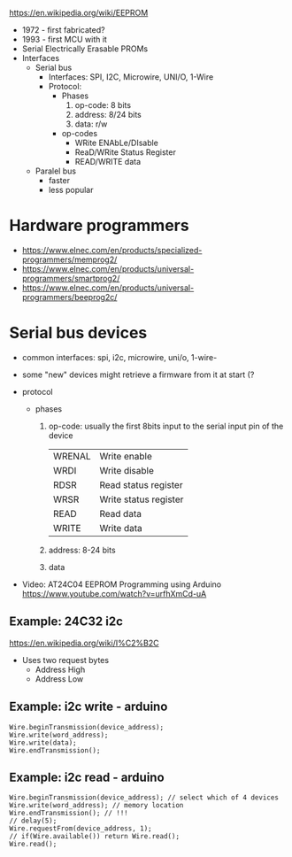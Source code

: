 #+DATE: <2024-07-31 mié>

https://en.wikipedia.org/wiki/EEPROM

- 1972 - first fabricated?
- 1993 - first MCU with it
- Serial Electrically Erasable PROMs
- Interfaces
  - Serial bus
    - Interfaces: SPI, I2C, Microwire, UNI/O, 1-Wire
    - Protocol:
      - Phases
        1) op-code: 8 bits
        2) address: 8/24 bits
        3) data: r/w
      - op-codes
        - WRite ENAbLe/DIsable
        - ReaD/WRite Status Register
        - READ/WRITE data
  - Paralel bus
    - faster
    - less popular

* Hardware programmers

- https://www.elnec.com/en/products/specialized-programmers/memprog2/
- https://www.elnec.com/en/products/universal-programmers/smartprog2/
- https://www.elnec.com/en/products/universal-programmers/beeprog2c/

* Serial bus devices

- common interfaces: spi, i2c, microwire, uni/o, 1-wire-
- some "new" devices might retrieve a firmware from it at start (?

- protocol
  - phases
    1) op-code: usually the first 8bits input to the serial input pin of the device
       |--------+-----------------------|
       | WRENAL | Write enable          |
       | WRDI   | Write disable         |
       | RDSR   | Read status register  |
       | WRSR   | Write status register |
       | READ   | Read data             |
       | WRITE  | Write data            |
       |--------+-----------------------|
    2) address: 8-24 bits
    3) data

- Video: AT24C04 EEPROM Programming using Arduino https://www.youtube.com/watch?v=urfhXmCd-uA

** Example: 24C32 i2c

https://en.wikipedia.org/wiki/I%C2%B2C
- Uses two request bytes
  - Address High
  - Address Low

** Example: i2c write - arduino

#+begin_src arduino
  Wire.beginTransmission(device_address);
  Wire.write(word_address);
  Wire.write(data);
  Wire.endTransmission();
#+end_src

** Example: i2c read  - arduino

#+begin_src arduino
  Wire.beginTransmission(device_address); // select which of 4 devices
  Wire.write(word_address); // memory location
  Wire.endTransmission(); // !!!
  // delay(5);
  Wire.requestFrom(device_address, 1);
  // if(Wire.available()) return Wire.read();
  Wire.read();
#+end_src
